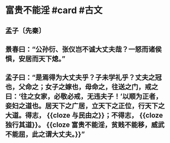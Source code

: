 * 富贵不能淫 #card #古文
:PROPERTIES:
:card-last-interval: 699.07
:card-repeats: 2
:card-ease-factor: 2.6
:card-next-schedule: 2024-08-11T01:44:51.271Z
:card-last-reviewed: 2022-09-12T00:44:51.271Z
:card-last-score: 5
:END:
** 孟子〔先秦〕
** 景春曰：“公孙衍、张仪岂不诚大丈夫哉？一怒而诸侯惧，安居而天下熄。”
** 孟子曰：“是焉得为大丈夫乎？子未学礼乎？丈夫之冠也，父命之；女子之嫁也，母命之，往送之门，戒之曰：‘往之女家，必敬必戒，无违夫子！’以顺为正者，妾妇之道也。居天下之广居，立天下之正位，行天下之大道。得志， {{cloze 与民由之}}；不得志， {{cloze 独行其道}}。 {{cloze 富贵不能淫，贫贱不能移，威武不能屈，此之谓大丈夫。}}”